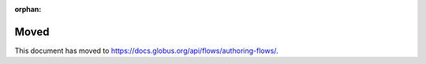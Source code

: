 :orphan:

Moved
=====

This document has moved to `<https://docs.globus.org/api/flows/authoring-flows/>`_.
